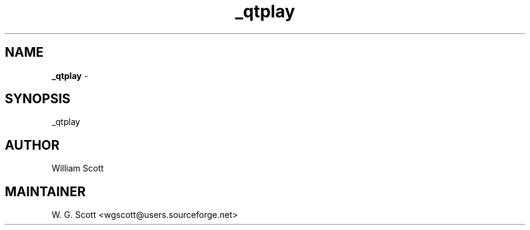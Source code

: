 .TH _qtplay 7 "August 5, 2005" "Mac OS X" "Mac OS X Darwin ZSH customization" 
.SH NAME
.B _qtplay
\- 

.SH SYNOPSIS
_qtplay

.SH AUTHOR
William Scott 

.SH MAINTAINER
W. G. Scott <wgscott@users.sourceforge.net> 
